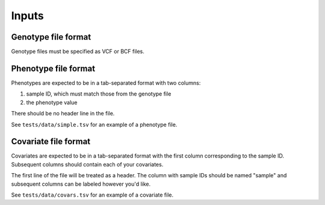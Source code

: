 .. _formats-inputs:


Inputs
=========

Genotype file format
--------------------
Genotype files must be specified as VCF or BCF files.

Phenotype file format
---------------------
Phenotypes are expected to be in a tab-separated format with two columns:

1. sample ID, which must match those from the genotype file
2. the phenotype value

There should be no header line in the file.

See ``tests/data/simple.tsv`` for an example of a phenotype file.

Covariate file format
---------------------
Covariates are expected to be in a tab-separated format with the first column
corresponding to the sample ID. Subsequent columns should contain each of your
covariates.

The first line of the file will be treated as a header. The column with sample IDs
should be named "sample" and subsequent columns can be labeled however you'd like.

See ``tests/data/covars.tsv`` for an example of a covariate file.
